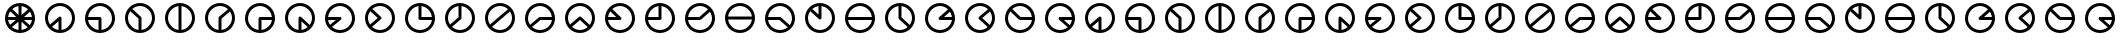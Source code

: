 SplineFontDB: 3.0
FontName: CodifiedFlagSemaphore-Regular
FullName: Flag Semaphore
FamilyName: CodifiedFlagSemaphore
Weight: Regular
Copyright: Copyright (c) 2017, Guillermo Robles, SIL Open Font License
UComments: "2017-8-3: Created with FontForge (http://fontforge.org)"
Version: 0.1
ItalicAngle: 0
UnderlinePosition: -102.4
UnderlineWidth: 51.2
Ascent: 819
Descent: 205
InvalidEm: 0
LayerCount: 2
Layer: 0 0 "Back" 1
Layer: 1 0 "Fore" 0
XUID: [1021 514 -681402365 5035457]
StyleMap: 0x0000
FSType: 0
OS2Version: 0
OS2_WeightWidthSlopeOnly: 0
OS2_UseTypoMetrics: 1
CreationTime: 1501794328
ModificationTime: 1502040406
OS2TypoAscent: 0
OS2TypoAOffset: 1
OS2TypoDescent: 0
OS2TypoDOffset: 1
OS2TypoLinegap: 92
OS2WinAscent: 0
OS2WinAOffset: 1
OS2WinDescent: 0
OS2WinDOffset: 1
HheadAscent: 0
HheadAOffset: 1
HheadDescent: 0
HheadDOffset: 1
MarkAttachClasses: 1
DEI: 91125
Encoding: ISO8859-1
UnicodeInterp: none
NameList: AGL For New Fonts
DisplaySize: -48
AntiAlias: 1
FitToEm: 0
WinInfo: 0 27 10
BeginPrivate: 0
EndPrivate
BeginChars: 256 53

StartChar: R
Encoding: 82 82 0
Width: 1024
VWidth: 0
Flags: HMW
LayerCount: 2
Fore
SplineSet
128 384 m 0
 128 597 299 768 512 768 c 0
 725 768 896 597 896 384 c 0
 896 171 725 0 512 0 c 0
 299 0 128 171 128 384 c 0
817 345 m 1
 512 345 l 1
 207 345 l 1
 227 196 359 77 512 77 c 0
 665 77 797 196 817 345 c 1
817 422 m 1
 798 571 665 691 512 691 c 0
 359 691 226 571 207 422 c 1
 512 422 l 1
 817 422 l 1
EndSplineSet
Validated: 1
EndChar

StartChar: D
Encoding: 68 68 1
Width: 1024
VWidth: 0
Flags: HW
LayerCount: 2
Fore
SplineSet
128 384 m 0
 128 597 299 768 512 768 c 0
 725 768 896 597 896 384 c 0
 896 171 725 0 512 0 c 0
 299 0 128 171 128 384 c 0
474 79 m 1
 474 384 l 1
 474 689 l 1
 325 670 205 537 205 384 c 0
 205 231 325 98 474 79 c 1
550 79 m 1
 699 98 819 231 819 384 c 0
 819 537 699 670 550 689 c 1
 550 384 l 1
 550 79 l 1
EndSplineSet
Validated: 1
EndChar

StartChar: A
Encoding: 65 65 2
Width: 1024
VWidth: 0
Flags: HW
LayerCount: 2
Fore
SplineSet
128 384 m 0
 128 597 299 768 512 768 c 0
 725 768 896 597 896 384 c 0
 896 171 725 0 512 0 c 0
 299 0 128 171 128 384 c 0
474 79 m 1
 474 301 l 1
 307 158 l 1
 353 116 411 87 474 79 c 1
550 79 m 1
 699 98 819 231 819 384 c 0
 819 550 678 691 512 691 c 0
 346 691 205 550 205 384 c 0
 205 323 224 265 256 216 c 1
 485 412 l 1
 486 412 l 1
 493 418 502 422 512 422 c 0
 534 422 550 406 550 384 c 2
 550 79 l 1
EndSplineSet
Validated: 1
EndChar

StartChar: B
Encoding: 66 66 3
Width: 1024
VWidth: 0
Flags: HW
LayerCount: 2
Fore
SplineSet
512 345 m 1025
550 345 m 1025
128 384 m 0,2,3
 128 597 299 768 512 768 c 0,4,5
 725 768 896 597 896 384 c 0,6,7
 896 171 725 0 512 0 c 0,8,9
 299 0 128 171 128 384 c 0,2,3
474 79 m 1,10,-1
 474 345 l 1,11,-1
 207 345 l 1,12,13
 225 209 338 97 474 79 c 1,10,-1
550 79 m 1,14,15
 699 98 819 231 819 384 c 0,16,17
 819 550 678 691 512 691 c 0,18,19
 359 691 226 571 207 422 c 1,20,-1
 512 422 l 2,21,22
 534 422 550 406 550 384 c 2,23,-1
 550 79 l 1,14,15
EndSplineSet
Validated: 1
EndChar

StartChar: C
Encoding: 67 67 4
Width: 1024
VWidth: 0
Flags: HW
LayerCount: 2
Fore
SplineSet
128 384 m 0
 128 597 299 768 512 768 c 0
 725 768 896 597 896 384 c 0
 896 171 725 0 512 0 c 0
 299 0 128 171 128 384 c 0
474 79 m 1
 474 367 l 1
 262 560 l 1
 226 510 205 449 205 384 c 0
 205 231 325 98 474 79 c 1
550 79 m 1
 699 98 819 231 819 384 c 0
 819 550 678 691 512 691 c 0
 438 691 368 663 314 617 c 1
 536 414 l 1
 536 414 l 1
 545 407 550 396 550 384 c 2
 550 79 l 1
EndSplineSet
Validated: 5
EndChar

StartChar: E
Encoding: 69 69 5
Width: 1024
VWidth: 0
Flags: HW
LayerCount: 2
Fore
SplineSet
128 384 m 0
 128 597 299 768 512 768 c 0
 725 768 896 597 896 384 c 0
 896 171 725 0 512 0 c 0
 299 0 128 171 128 384 c 0
474 79 m 1
 474 384 l 2
 474 395 479 405 486 412 c 1
 485 412 l 1
 718 609 l 1
 663 660 590 691 512 691 c 0
 346 691 205 550 205 384 c 0
 205 231 325 98 474 79 c 1
550 79 m 1
 699 98 819 231 819 384 c 0
 819 445 800 503 767 552 c 1
 550 366 l 1
 550 79 l 1
EndSplineSet
Validated: 1
EndChar

StartChar: F
Encoding: 70 70 6
Width: 1024
VWidth: 0
Flags: HW
LayerCount: 2
Fore
SplineSet
128 384 m 0
 128 597 299 768 512 768 c 0
 725 768 896 597 896 384 c 0
 896 171 725 0 512 0 c 0
 299 0 128 171 128 384 c 0
474 79 m 1
 474 384 l 2
 474 406 490 422 512 422 c 2
 817 422 l 1
 798 571 665 691 512 691 c 0
 346 691 205 550 205 384 c 0
 205 231 325 98 474 79 c 1
550 79 m 1
 686 97 799 209 817 345 c 1
 550 345 l 1
 550 79 l 1
EndSplineSet
Validated: 1
EndChar

StartChar: G
Encoding: 71 71 7
Width: 1024
VWidth: 0
Flags: HW
LayerCount: 2
Fore
SplineSet
128 384 m 0
 128 597 299 768 512 768 c 0
 725 768 896 597 896 384 c 0
 896 171 725 0 512 0 c 0
 299 0 128 171 128 384 c 0
474 79 m 1
 474 384 l 2
 474 406 490 422 512 422 c 0
 521 422 530 419 536 414 c 5
 536 414 l 1
 761 207 l 1
 798 258 819 319 819 384 c 0
 819 550 678 691 512 691 c 0
 346 691 205 550 205 384 c 0
 205 231 325 98 474 79 c 1
550 79 m 1
 610 87 665 114 710 152 c 1
 550 298 l 1
 550 79 l 1
EndSplineSet
Validated: 5
EndChar

StartChar: H
Encoding: 72 72 8
Width: 1024
VWidth: 0
Flags: HW
LayerCount: 2
Fore
SplineSet
128 384 m 0
 128 597 299 768 512 768 c 0
 725 768 896 597 896 384 c 0
 896 171 725 0 512 0 c 0
 299 0 128 171 128 384 c 0
256 216 m 1
 407 345 l 1
 207 345 l 1
 213 298 230 254 256 216 c 1
532 351 m 2
 307 158 l 1
 362 108 434 77 512 77 c 0
 678 77 819 218 819 384 c 0
 819 550 678 691 512 691 c 0
 359 691 226 571 207 422 c 1
 512 422 l 2
 534 422 550 406 550 384 c 0
 550 370 543 358 532 351 c 2
EndSplineSet
Validated: 1
EndChar

StartChar: I
Encoding: 73 73 9
Width: 1024
VWidth: 0
Flags: HW
LayerCount: 2
Fore
SplineSet
128 384 m 0
 128 597 299 768 512 768 c 0
 725 768 896 597 896 384 c 0
 896 171 725 0 512 0 c 0
 299 0 128 171 128 384 c 0
256 216 m 1
 454 385 l 1
 262 560 l 1
 226 510 205 449 205 384 c 0
 205 323 224 265 256 216 c 1
532 351 m 2
 307 158 l 1
 362 108 434 77 512 77 c 0
 678 77 819 218 819 384 c 0
 819 550 678 691 512 691 c 0
 438 691 368 663 314 617 c 1
 536 414 l 1
 536 414 l 1
 545 407 550 396 550 384 c 0
 550 370 543 358 532 351 c 2
EndSplineSet
Validated: 5
EndChar

StartChar: J
Encoding: 74 74 10
Width: 1024
VWidth: 0
Flags: HW
LayerCount: 2
Fore
SplineSet
128 384 m 0
 128 597 299 768 512 768 c 0
 725 768 896 597 896 384 c 0
 896 171 725 0 512 0 c 0
 299 0 128 171 128 384 c 0
205 384 m 0
 205 218 346 77 512 77 c 0
 665 77 797 196 817 345 c 1
 512 345 l 2
 490 345 474 362 474 384 c 2
 474 689 l 1
 325 670 205 537 205 384 c 0
550 689 m 1
 550 422 l 1
 817 422 l 1
 799 559 687 671 550 689 c 1
EndSplineSet
Validated: 1
EndChar

StartChar: K
Encoding: 75 75 11
Width: 1024
VWidth: 0
Flags: HW
LayerCount: 2
Fore
SplineSet
532 351 m 2
 307 158 l 1
 362 108 434 77 512 77 c 0
 678 77 819 218 819 384 c 0
 819 537 699 670 550 689 c 1
 550 384 l 2
 550 370 543 358 532 351 c 2
256 216 m 1
 474 402 l 1
 474 689 l 1
 325 670 205 537 205 384 c 0
 205 323 224 265 256 216 c 1
128 384 m 0
 128 597 299 768 512 768 c 0
 725 768 896 597 896 384 c 0
 896 171 725 0 512 0 c 0
 299 0 128 171 128 384 c 0
EndSplineSet
Validated: 1
EndChar

StartChar: L
Encoding: 76 76 12
Width: 1024
VWidth: 0
Flags: HW
LayerCount: 2
Fore
SplineSet
128 384 m 0
 128 597 299 768 512 768 c 0
 725 768 896 597 896 384 c 0
 896 171 725 0 512 0 c 0
 299 0 128 171 128 384 c 0
256 216 m 1
 485 412 l 1
 718 609 l 1
 663 660 590 691 512 691 c 0
 346 691 205 550 205 384 c 0
 205 323 224 265 256 216 c 1
532 351 m 2
 307 158 l 1
 362 108 434 77 512 77 c 0
 678 77 819 218 819 384 c 0
 819 445 800 503 767 552 c 1
 540 357 l 2
 538 355 535 353 532 351 c 2
EndSplineSet
Validated: 1
EndChar

StartChar: M
Encoding: 77 77 13
Width: 1024
VWidth: 0
Flags: HW
LayerCount: 2
Fore
SplineSet
128 384 m 0
 128 597 299 768 512 768 c 0
 725 768 896 597 896 384 c 0
 896 171 725 0 512 0 c 0
 299 0 128 171 128 384 c 0
256 216 m 1
 485 412 l 1
 486 412 l 1
 493 418 502 422 512 422 c 2
 817 422 l 1
 798 571 665 691 512 691 c 0
 346 691 205 550 205 384 c 0
 205 323 224 265 256 216 c 1
307 158 m 1
 362 108 434 77 512 77 c 0
 665 77 797 196 817 345 c 1
 525 345 l 1
 307 158 l 1
EndSplineSet
Validated: 1
EndChar

StartChar: N
Encoding: 78 78 14
Width: 1024
VWidth: 0
Flags: HW
LayerCount: 2
Fore
SplineSet
128 384 m 0
 128 597 299 768 512 768 c 0
 725 768 896 597 896 384 c 0
 896 171 725 0 512 0 c 0
 299 0 128 171 128 384 c 0
256 216 m 1
 485 412 l 1
 486 412 l 1
 493 418 502 422 512 422 c 0
 521 422 530 419 536 414 c 1
 536 414 l 1
 761 207 l 1
 798 258 819 319 819 384 c 0
 819 550 678 691 512 691 c 0
 346 691 205 550 205 384 c 0
 205 323 224 265 256 216 c 1
307 158 m 1
 362 108 434 77 512 77 c 0
 587 77 656 106 710 152 c 1
 511 333 l 1
 307 158 l 1
EndSplineSet
Validated: 5
EndChar

StartChar: O
Encoding: 79 79 15
Width: 1024
VWidth: 0
Flags: HW
LayerCount: 2
Fore
SplineSet
128 384 m 0
 128 597 299 768 512 768 c 0
 725 768 896 597 896 384 c 0
 896 171 725 0 512 0 c 0
 299 0 128 171 128 384 c 0
207 345 m 1
 227 196 359 77 512 77 c 0
 678 77 819 218 819 384 c 0
 819 550 678 691 512 691 c 0
 438 691 368 663 314 617 c 1
 536 414 l 1
 536 414 l 1
 545 407 550 396 550 384 c 0
 550 362 534 345 512 345 c 2
 207 345 l 1
207 422 m 1
 414 422 l 1
 262 560 l 1
 233 520 214 473 207 422 c 1
EndSplineSet
Validated: 5
EndChar

StartChar: P
Encoding: 80 80 16
Width: 1024
VWidth: 0
Flags: HW
LayerCount: 2
Fore
SplineSet
128 384 m 0
 128 597 299 768 512 768 c 0
 725 768 896 597 896 384 c 0
 896 171 725 0 512 0 c 0
 299 0 128 171 128 384 c 0
474 689 m 1
 337 671 225 559 207 422 c 1
 474 422 l 1
 474 689 l 1
550 384 m 2
 550 362 534 345 512 345 c 2
 207 345 l 1
 227 196 359 77 512 77 c 0
 678 77 819 218 819 384 c 0
 819 537 699 670 550 689 c 1
 550 384 l 2
EndSplineSet
Validated: 1
EndChar

StartChar: Q
Encoding: 81 81 17
Width: 1024
VWidth: 0
Flags: HW
LayerCount: 2
Fore
SplineSet
128 384 m 0
 128 597 299 768 512 768 c 0
 725 768 896 597 896 384 c 0
 896 171 725 0 512 0 c 0
 299 0 128 171 128 384 c 0
207 345 m 1
 227 196 359 77 512 77 c 0
 678 77 819 218 819 384 c 0
 819 445 800 503 767 552 c 1
 540 357 l 2
 533 349 523 345 512 345 c 2
 207 345 l 1
207 422 m 1
 497 422 l 1
 718 609 l 1
 663 660 590 691 512 691 c 0
 359 691 226 571 207 422 c 1
EndSplineSet
Validated: 1
EndChar

StartChar: S
Encoding: 83 83 18
Width: 1024
VWidth: 0
Flags: HW
LayerCount: 2
Fore
SplineSet
128 384 m 0
 128 597 299 768 512 768 c 0
 725 768 896 597 896 384 c 0
 896 171 725 0 512 0 c 0
 299 0 128 171 128 384 c 0
207 345 m 1
 227 196 359 77 512 77 c 0
 587 77 656 106 710 152 c 1
 498 345 l 1
 207 345 l 1
512 422 m 2
 521 422 530 419 536 414 c 1
 536 414 l 1
 761 207 l 1
 798 258 819 319 819 384 c 0
 819 550 678 691 512 691 c 0
 359 691 226 571 207 422 c 1
 512 422 l 2
EndSplineSet
Validated: 5
EndChar

StartChar: T
Encoding: 84 84 19
Width: 1024
VWidth: 0
Flags: HW
LayerCount: 2
Fore
SplineSet
128 384 m 0
 128 597 299 768 512 768 c 0
 725 768 896 597 896 384 c 0
 896 171 725 0 512 0 c 0
 299 0 128 171 128 384 c 0
205 384 m 0
 205 218 346 77 512 77 c 0
 678 77 819 218 819 384 c 0
 819 537 699 670 550 689 c 1
 550 384 l 2
 550 362 534 345 512 345 c 0
 500 345 490 350 483 358 c 2
 262 560 l 1
 226 510 205 449 205 384 c 0
474 689 m 1
 414 681 359 655 314 617 c 1
 474 471 l 1
 474 689 l 1
EndSplineSet
Validated: 1
EndChar

StartChar: U
Encoding: 85 85 20
Width: 1024
VWidth: 0
Flags: HW
LayerCount: 2
Fore
SplineSet
128 384 m 0
 128 597 299 768 512 768 c 0
 725 768 896 597 896 384 c 0
 896 171 725 0 512 0 c 0
 299 0 128 171 128 384 c 0
817 345 m 1
 512 345 l 1
 207 345 l 1
 227 196 359 77 512 77 c 0
 665 77 797 196 817 345 c 1
817 422 m 1
 798 571 665 691 512 691 c 0
 359 691 226 571 207 422 c 1
 512 422 l 1
 817 422 l 1
EndSplineSet
Validated: 1
EndChar

StartChar: V
Encoding: 86 86 21
Width: 1024
VWidth: 0
Flags: HW
LayerCount: 2
Fore
SplineSet
128 384 m 0
 128 597 299 768 512 768 c 0
 725 768 896 597 896 384 c 0
 896 171 725 0 512 0 c 0
 299 0 128 171 128 384 c 0
205 384 m 0
 205 218 346 77 512 77 c 0
 587 77 656 106 710 152 c 1
 490 352 l 2
 480 359 474 371 474 384 c 2
 474 689 l 1
 325 670 205 537 205 384 c 0
550 689 m 1
 550 401 l 1
 761 207 l 1
 798 258 819 319 819 384 c 0
 819 537 699 670 550 689 c 1
EndSplineSet
Validated: 1
EndChar

StartChar: W
Encoding: 87 87 22
Width: 1024
VWidth: 0
Flags: HW
LayerCount: 2
Fore
SplineSet
128 384 m 0
 128 597 299 768 512 768 c 0
 725 768 896 597 896 384 c 0
 896 171 725 0 512 0 c 0
 299 0 128 171 128 384 c 0
205 384 m 0
 205 218 346 77 512 77 c 0
 665 77 797 196 817 345 c 1
 512 345 l 2
 490 345 474 362 474 384 c 0
 474 395 479 405 486 412 c 1
 485 412 l 1
 718 609 l 1
 663 660 590 691 512 691 c 0
 346 691 205 550 205 384 c 0
817 422 m 1
 811 469 793 513 767 552 c 1
 615 422 l 1
 817 422 l 1
EndSplineSet
Validated: 1
EndChar

StartChar: X
Encoding: 88 88 23
Width: 1024
VWidth: 0
Flags: HW
LayerCount: 2
Fore
SplineSet
128 384 m 0
 128 597 299 768 512 768 c 0
 725 768 896 597 896 384 c 0
 896 171 725 0 512 0 c 0
 299 0 128 171 128 384 c 0
205 384 m 0
 205 218 346 77 512 77 c 0
 587 77 656 106 710 152 c 1
 490 352 l 2
 480 359 474 371 474 384 c 0
 474 395 479 405 486 412 c 1
 485 412 l 1
 718 609 l 1
 663 660 590 691 512 691 c 0
 346 691 205 550 205 384 c 0
767 552 m 1
 570 383 l 1
 761 207 l 1
 798 258 819 319 819 384 c 0
 819 445 800 503 767 552 c 1
EndSplineSet
Validated: 1
EndChar

StartChar: Y
Encoding: 89 89 24
Width: 1024
VWidth: 0
Flags: HW
LayerCount: 2
Fore
SplineSet
128 384 m 0
 128 597 299 768 512 768 c 0
 725 768 896 597 896 384 c 0
 896 171 725 0 512 0 c 0
 299 0 128 171 128 384 c 0
205 384 m 0
 205 218 346 77 512 77 c 0
 665 77 797 196 817 345 c 1
 512 345 l 2
 500 345 490 350 483 358 c 2
 262 560 l 1
 226 510 205 449 205 384 c 0
817 422 m 1
 798 571 665 691 512 691 c 0
 438 691 368 663 314 617 c 1
 527 422 l 1
 817 422 l 1
EndSplineSet
Validated: 1
EndChar

StartChar: Z
Encoding: 90 90 25
Width: 1024
VWidth: 0
Flags: HW
LayerCount: 2
Fore
SplineSet
128 384 m 0
 128 597 299 768 512 768 c 0
 725 768 896 597 896 384 c 0
 896 171 725 0 512 0 c 0
 299 0 128 171 128 384 c 0
205 384 m 0
 205 218 346 77 512 77 c 0
 587 77 656 106 710 152 c 1
 490 352 l 2
 480 359 474 371 474 384 c 0
 474 406 490 422 512 422 c 2
 817 422 l 1
 798 571 665 691 512 691 c 0
 346 691 205 550 205 384 c 0
817 345 m 1
 611 345 l 1
 761 207 l 1
 790 247 810 294 817 345 c 1
EndSplineSet
Validated: 1
EndChar

StartChar: at
Encoding: 64 64 26
Width: 1024
VWidth: 0
Flags: HW
LayerCount: 2
Fore
SplineSet
806 165 m 1
 711 151 l 1
 488 354 l 1
 536 414 l 1
 806 165 l 1
536 414 m 1
 488 354 l 1
 211 607 l 1
 266 661 l 1
 536 414 l 1
766 649 m 1
 768 553 l 1
 539 356 l 1
 485 412 l 1
 766 649 l 1
183 422 m 1
 512 422 l 1
 512 345 l 1
 174 345 l 1
 183 422 l 1
512 422 m 1
 857 422 l 1
 850 345 l 1
 512 345 l 1
 512 422 l 1
474 713 m 1
 550 713 l 1
 550 384 l 1
 474 384 l 1
 474 713 l 1
485 412 m 1
 539 356 l 1
 254 113 l 1
 207 174 l 1
 485 412 l 1
474 384 m 1
 550 384 l 1
 550 55 l 1
 474 55 l 1
 474 384 l 1
474 384 m 0
 474 406 490 422 512 422 c 0
 534 422 550 406 550 384 c 0
 550 362 534 345 512 345 c 0
 490 345 474 362 474 384 c 0
205 384 m 0
 205 218 346 77 512 77 c 0
 678 77 819 218 819 384 c 0
 819 550 678 691 512 691 c 0
 346 691 205 550 205 384 c 0
128 384 m 0
 128 597 299 768 512 768 c 0
 725 768 896 597 896 384 c 0
 896 171 725 0 512 0 c 0
 299 0 128 171 128 384 c 0
EndSplineSet
Validated: 5
EndChar

StartChar: a
Encoding: 97 97 27
Width: 1024
VWidth: 0
Flags: HW
LayerCount: 2
Fore
SplineSet
128 384 m 0
 128 597 299 768 512 768 c 0
 725 768 896 597 896 384 c 0
 896 171 725 0 512 0 c 0
 299 0 128 171 128 384 c 0
474 79 m 1
 474 301 l 1
 307 158 l 1
 353 116 411 87 474 79 c 1
550 79 m 1
 699 98 819 231 819 384 c 0
 819 550 678 691 512 691 c 0
 346 691 205 550 205 384 c 0
 205 323 224 265 256 216 c 1
 485 412 l 1
 486 412 l 1
 493 418 502 422 512 422 c 0
 534 422 550 406 550 384 c 2
 550 79 l 1
EndSplineSet
Validated: 1
EndChar

StartChar: b
Encoding: 98 98 28
Width: 1024
VWidth: 0
Flags: HW
LayerCount: 2
Fore
SplineSet
512 345 m 1025
550 345 m 1025
128 384 m 0,2,3
 128 597 299 768 512 768 c 0,4,5
 725 768 896 597 896 384 c 0,6,7
 896 171 725 0 512 0 c 0,8,9
 299 0 128 171 128 384 c 0,2,3
474 79 m 1,10,-1
 474 345 l 1,11,-1
 207 345 l 1,12,13
 225 209 338 97 474 79 c 1,10,-1
550 79 m 1,14,15
 699 98 819 231 819 384 c 0,16,17
 819 550 678 691 512 691 c 0,18,19
 359 691 226 571 207 422 c 1,20,-1
 512 422 l 2,21,22
 534 422 550 406 550 384 c 2,23,-1
 550 79 l 1,14,15
EndSplineSet
Validated: 1
EndChar

StartChar: c
Encoding: 99 99 29
Width: 1024
VWidth: 0
Flags: HW
LayerCount: 2
Fore
SplineSet
128 384 m 0
 128 597 299 768 512 768 c 0
 725 768 896 597 896 384 c 0
 896 171 725 0 512 0 c 0
 299 0 128 171 128 384 c 0
474 79 m 1
 474 367 l 1
 262 560 l 1
 226 510 205 449 205 384 c 0
 205 231 325 98 474 79 c 1
550 79 m 1
 699 98 819 231 819 384 c 0
 819 550 678 691 512 691 c 0
 438 691 368 663 314 617 c 1
 536 414 l 1
 536 414 l 1
 545 407 550 396 550 384 c 2
 550 79 l 1
EndSplineSet
Validated: 5
EndChar

StartChar: d
Encoding: 100 100 30
Width: 1024
VWidth: 0
Flags: HW
LayerCount: 2
Fore
SplineSet
128 384 m 0
 128 597 299 768 512 768 c 0
 725 768 896 597 896 384 c 0
 896 171 725 0 512 0 c 0
 299 0 128 171 128 384 c 0
474 79 m 1
 474 384 l 1
 474 689 l 1
 325 670 205 537 205 384 c 0
 205 231 325 98 474 79 c 1
550 79 m 1
 699 98 819 231 819 384 c 0
 819 537 699 670 550 689 c 1
 550 384 l 1
 550 79 l 1
EndSplineSet
Validated: 1
EndChar

StartChar: e
Encoding: 101 101 31
Width: 1024
VWidth: 0
Flags: HW
LayerCount: 2
Fore
SplineSet
128 384 m 0
 128 597 299 768 512 768 c 0
 725 768 896 597 896 384 c 0
 896 171 725 0 512 0 c 0
 299 0 128 171 128 384 c 0
474 79 m 1
 474 384 l 2
 474 395 479 405 486 412 c 1
 485 412 l 1
 718 609 l 1
 663 660 590 691 512 691 c 0
 346 691 205 550 205 384 c 0
 205 231 325 98 474 79 c 1
550 79 m 1
 699 98 819 231 819 384 c 0
 819 445 800 503 767 552 c 1
 550 366 l 1
 550 79 l 1
EndSplineSet
Validated: 1
EndChar

StartChar: f
Encoding: 102 102 32
Width: 1024
VWidth: 0
Flags: HW
LayerCount: 2
Fore
SplineSet
128 384 m 0
 128 597 299 768 512 768 c 0
 725 768 896 597 896 384 c 0
 896 171 725 0 512 0 c 0
 299 0 128 171 128 384 c 0
474 79 m 1
 474 384 l 2
 474 406 490 422 512 422 c 2
 817 422 l 1
 798 571 665 691 512 691 c 0
 346 691 205 550 205 384 c 0
 205 231 325 98 474 79 c 1
550 79 m 1
 686 97 799 209 817 345 c 1
 550 345 l 1
 550 79 l 1
EndSplineSet
Validated: 1
EndChar

StartChar: g
Encoding: 103 103 33
Width: 1024
VWidth: 0
Flags: HW
LayerCount: 2
Fore
SplineSet
128 384 m 0
 128 597 299 768 512 768 c 0
 725 768 896 597 896 384 c 0
 896 171 725 0 512 0 c 0
 299 0 128 171 128 384 c 0
474 79 m 1
 474 384 l 2
 474 406 490 422 512 422 c 0
 521 422 530 419 536 414 c 5
 536 414 l 1
 761 207 l 1
 798 258 819 319 819 384 c 0
 819 550 678 691 512 691 c 0
 346 691 205 550 205 384 c 0
 205 231 325 98 474 79 c 1
550 79 m 1
 610 87 665 114 710 152 c 1
 550 298 l 1
 550 79 l 1
EndSplineSet
Validated: 5
EndChar

StartChar: h
Encoding: 104 104 34
Width: 1024
VWidth: 0
Flags: HW
LayerCount: 2
Fore
SplineSet
128 384 m 0
 128 597 299 768 512 768 c 0
 725 768 896 597 896 384 c 0
 896 171 725 0 512 0 c 0
 299 0 128 171 128 384 c 0
256 216 m 1
 407 345 l 1
 207 345 l 1
 213 298 230 254 256 216 c 1
532 351 m 2
 307 158 l 1
 362 108 434 77 512 77 c 0
 678 77 819 218 819 384 c 0
 819 550 678 691 512 691 c 0
 359 691 226 571 207 422 c 1
 512 422 l 2
 534 422 550 406 550 384 c 0
 550 370 543 358 532 351 c 2
EndSplineSet
Validated: 1
EndChar

StartChar: i
Encoding: 105 105 35
Width: 1024
VWidth: 0
Flags: HW
LayerCount: 2
Fore
SplineSet
128 384 m 0
 128 597 299 768 512 768 c 0
 725 768 896 597 896 384 c 0
 896 171 725 0 512 0 c 0
 299 0 128 171 128 384 c 0
256 216 m 1
 454 385 l 1
 262 560 l 1
 226 510 205 449 205 384 c 0
 205 323 224 265 256 216 c 1
532 351 m 2
 307 158 l 1
 362 108 434 77 512 77 c 0
 678 77 819 218 819 384 c 0
 819 550 678 691 512 691 c 0
 438 691 368 663 314 617 c 1
 536 414 l 1
 536 414 l 1
 545 407 550 396 550 384 c 0
 550 370 543 358 532 351 c 2
EndSplineSet
Validated: 5
EndChar

StartChar: j
Encoding: 106 106 36
Width: 1024
VWidth: 0
Flags: HW
LayerCount: 2
Fore
SplineSet
128 384 m 0
 128 597 299 768 512 768 c 0
 725 768 896 597 896 384 c 0
 896 171 725 0 512 0 c 0
 299 0 128 171 128 384 c 0
205 384 m 0
 205 218 346 77 512 77 c 0
 665 77 797 196 817 345 c 1
 512 345 l 2
 490 345 474 362 474 384 c 2
 474 689 l 1
 325 670 205 537 205 384 c 0
550 689 m 1
 550 422 l 1
 817 422 l 1
 799 559 687 671 550 689 c 1
EndSplineSet
Validated: 1
EndChar

StartChar: k
Encoding: 107 107 37
Width: 1024
VWidth: 0
Flags: HW
LayerCount: 2
Fore
SplineSet
532 351 m 2
 307 158 l 1
 362 108 434 77 512 77 c 0
 678 77 819 218 819 384 c 0
 819 537 699 670 550 689 c 1
 550 384 l 2
 550 370 543 358 532 351 c 2
256 216 m 1
 474 402 l 1
 474 689 l 1
 325 670 205 537 205 384 c 0
 205 323 224 265 256 216 c 1
128 384 m 0
 128 597 299 768 512 768 c 0
 725 768 896 597 896 384 c 0
 896 171 725 0 512 0 c 0
 299 0 128 171 128 384 c 0
EndSplineSet
Validated: 1
EndChar

StartChar: l
Encoding: 108 108 38
Width: 1024
VWidth: 0
Flags: HW
LayerCount: 2
Fore
SplineSet
128 384 m 0
 128 597 299 768 512 768 c 0
 725 768 896 597 896 384 c 0
 896 171 725 0 512 0 c 0
 299 0 128 171 128 384 c 0
256 216 m 1
 485 412 l 1
 718 609 l 1
 663 660 590 691 512 691 c 0
 346 691 205 550 205 384 c 0
 205 323 224 265 256 216 c 1
532 351 m 2
 307 158 l 1
 362 108 434 77 512 77 c 0
 678 77 819 218 819 384 c 0
 819 445 800 503 767 552 c 1
 540 357 l 2
 538 355 535 353 532 351 c 2
EndSplineSet
Validated: 1
EndChar

StartChar: m
Encoding: 109 109 39
Width: 1024
VWidth: 0
Flags: HW
LayerCount: 2
Fore
SplineSet
128 384 m 0
 128 597 299 768 512 768 c 0
 725 768 896 597 896 384 c 0
 896 171 725 0 512 0 c 0
 299 0 128 171 128 384 c 0
256 216 m 1
 485 412 l 1
 486 412 l 1
 493 418 502 422 512 422 c 2
 817 422 l 1
 798 571 665 691 512 691 c 0
 346 691 205 550 205 384 c 0
 205 323 224 265 256 216 c 1
307 158 m 1
 362 108 434 77 512 77 c 0
 665 77 797 196 817 345 c 1
 525 345 l 1
 307 158 l 1
EndSplineSet
Validated: 1
EndChar

StartChar: n
Encoding: 110 110 40
Width: 1024
VWidth: 0
Flags: HW
LayerCount: 2
Fore
SplineSet
128 384 m 0
 128 597 299 768 512 768 c 0
 725 768 896 597 896 384 c 0
 896 171 725 0 512 0 c 0
 299 0 128 171 128 384 c 0
256 216 m 1
 485 412 l 1
 486 412 l 1
 493 418 502 422 512 422 c 0
 521 422 530 419 536 414 c 1
 536 414 l 1
 761 207 l 1
 798 258 819 319 819 384 c 0
 819 550 678 691 512 691 c 0
 346 691 205 550 205 384 c 0
 205 323 224 265 256 216 c 1
307 158 m 1
 362 108 434 77 512 77 c 0
 587 77 656 106 710 152 c 1
 511 333 l 1
 307 158 l 1
EndSplineSet
Validated: 5
EndChar

StartChar: o
Encoding: 111 111 41
Width: 1024
VWidth: 0
Flags: HW
LayerCount: 2
Fore
SplineSet
128 384 m 0
 128 597 299 768 512 768 c 0
 725 768 896 597 896 384 c 0
 896 171 725 0 512 0 c 0
 299 0 128 171 128 384 c 0
207 345 m 1
 227 196 359 77 512 77 c 0
 678 77 819 218 819 384 c 0
 819 550 678 691 512 691 c 0
 438 691 368 663 314 617 c 1
 536 414 l 1
 536 414 l 1
 545 407 550 396 550 384 c 0
 550 362 534 345 512 345 c 2
 207 345 l 1
207 422 m 1
 414 422 l 1
 262 560 l 1
 233 520 214 473 207 422 c 1
EndSplineSet
Validated: 5
EndChar

StartChar: p
Encoding: 112 112 42
Width: 1024
VWidth: 0
Flags: HW
LayerCount: 2
Fore
SplineSet
128 384 m 0
 128 597 299 768 512 768 c 0
 725 768 896 597 896 384 c 0
 896 171 725 0 512 0 c 0
 299 0 128 171 128 384 c 0
474 689 m 1
 337 671 225 559 207 422 c 1
 474 422 l 1
 474 689 l 1
550 384 m 2
 550 362 534 345 512 345 c 2
 207 345 l 1
 227 196 359 77 512 77 c 0
 678 77 819 218 819 384 c 0
 819 537 699 670 550 689 c 1
 550 384 l 2
EndSplineSet
Validated: 1
EndChar

StartChar: q
Encoding: 113 113 43
Width: 1024
VWidth: 0
Flags: HW
LayerCount: 2
Fore
SplineSet
128 384 m 0
 128 597 299 768 512 768 c 0
 725 768 896 597 896 384 c 0
 896 171 725 0 512 0 c 0
 299 0 128 171 128 384 c 0
207 345 m 1
 227 196 359 77 512 77 c 0
 678 77 819 218 819 384 c 0
 819 445 800 503 767 552 c 1
 540 357 l 2
 533 349 523 345 512 345 c 2
 207 345 l 1
207 422 m 1
 497 422 l 1
 718 609 l 1
 663 660 590 691 512 691 c 0
 359 691 226 571 207 422 c 1
EndSplineSet
Validated: 1
EndChar

StartChar: r
Encoding: 114 114 44
Width: 1024
VWidth: 0
Flags: HW
LayerCount: 2
Fore
SplineSet
128 384 m 0
 128 597 299 768 512 768 c 0
 725 768 896 597 896 384 c 0
 896 171 725 0 512 0 c 0
 299 0 128 171 128 384 c 0
817 345 m 1
 512 345 l 1
 207 345 l 1
 227 196 359 77 512 77 c 0
 665 77 797 196 817 345 c 1
817 422 m 1
 798 571 665 691 512 691 c 0
 359 691 226 571 207 422 c 1
 512 422 l 1
 817 422 l 1
EndSplineSet
Validated: 1
EndChar

StartChar: s
Encoding: 115 115 45
Width: 1024
VWidth: 0
Flags: HW
LayerCount: 2
Fore
SplineSet
128 384 m 0
 128 597 299 768 512 768 c 0
 725 768 896 597 896 384 c 0
 896 171 725 0 512 0 c 0
 299 0 128 171 128 384 c 0
207 345 m 1
 227 196 359 77 512 77 c 0
 587 77 656 106 710 152 c 1
 498 345 l 1
 207 345 l 1
512 422 m 2
 521 422 530 419 536 414 c 1
 536 414 l 1
 761 207 l 1
 798 258 819 319 819 384 c 0
 819 550 678 691 512 691 c 0
 359 691 226 571 207 422 c 1
 512 422 l 2
EndSplineSet
Validated: 5
EndChar

StartChar: t
Encoding: 116 116 46
Width: 1024
VWidth: 0
Flags: HW
LayerCount: 2
Fore
SplineSet
128 384 m 0
 128 597 299 768 512 768 c 0
 725 768 896 597 896 384 c 0
 896 171 725 0 512 0 c 0
 299 0 128 171 128 384 c 0
205 384 m 0
 205 218 346 77 512 77 c 0
 678 77 819 218 819 384 c 0
 819 537 699 670 550 689 c 1
 550 384 l 2
 550 362 534 345 512 345 c 0
 500 345 490 350 483 358 c 2
 262 560 l 1
 226 510 205 449 205 384 c 0
474 689 m 1
 414 681 359 655 314 617 c 1
 474 471 l 1
 474 689 l 1
EndSplineSet
Validated: 1
EndChar

StartChar: u
Encoding: 117 117 47
Width: 1024
VWidth: 0
Flags: HW
LayerCount: 2
Fore
SplineSet
128 384 m 0
 128 597 299 768 512 768 c 0
 725 768 896 597 896 384 c 0
 896 171 725 0 512 0 c 0
 299 0 128 171 128 384 c 0
817 345 m 1
 512 345 l 1
 207 345 l 1
 227 196 359 77 512 77 c 0
 665 77 797 196 817 345 c 1
817 422 m 1
 798 571 665 691 512 691 c 0
 359 691 226 571 207 422 c 1
 512 422 l 1
 817 422 l 1
EndSplineSet
Validated: 1
EndChar

StartChar: v
Encoding: 118 118 48
Width: 1024
VWidth: 0
Flags: HW
LayerCount: 2
Fore
SplineSet
128 384 m 0
 128 597 299 768 512 768 c 0
 725 768 896 597 896 384 c 0
 896 171 725 0 512 0 c 0
 299 0 128 171 128 384 c 0
205 384 m 0
 205 218 346 77 512 77 c 0
 587 77 656 106 710 152 c 1
 490 352 l 2
 480 359 474 371 474 384 c 2
 474 689 l 1
 325 670 205 537 205 384 c 0
550 689 m 1
 550 401 l 1
 761 207 l 1
 798 258 819 319 819 384 c 0
 819 537 699 670 550 689 c 1
EndSplineSet
Validated: 1
EndChar

StartChar: w
Encoding: 119 119 49
Width: 1024
VWidth: 0
Flags: HW
LayerCount: 2
Fore
SplineSet
128 384 m 0
 128 597 299 768 512 768 c 0
 725 768 896 597 896 384 c 0
 896 171 725 0 512 0 c 0
 299 0 128 171 128 384 c 0
205 384 m 0
 205 218 346 77 512 77 c 0
 665 77 797 196 817 345 c 1
 512 345 l 2
 490 345 474 362 474 384 c 0
 474 395 479 405 486 412 c 1
 485 412 l 1
 718 609 l 1
 663 660 590 691 512 691 c 0
 346 691 205 550 205 384 c 0
817 422 m 1
 811 469 793 513 767 552 c 1
 615 422 l 1
 817 422 l 1
EndSplineSet
Validated: 1
EndChar

StartChar: x
Encoding: 120 120 50
Width: 1024
VWidth: 0
Flags: HW
LayerCount: 2
Fore
SplineSet
128 384 m 0
 128 597 299 768 512 768 c 0
 725 768 896 597 896 384 c 0
 896 171 725 0 512 0 c 0
 299 0 128 171 128 384 c 0
205 384 m 0
 205 218 346 77 512 77 c 0
 587 77 656 106 710 152 c 1
 490 352 l 2
 480 359 474 371 474 384 c 0
 474 395 479 405 486 412 c 1
 485 412 l 1
 718 609 l 1
 663 660 590 691 512 691 c 0
 346 691 205 550 205 384 c 0
767 552 m 1
 570 383 l 1
 761 207 l 1
 798 258 819 319 819 384 c 0
 819 445 800 503 767 552 c 1
EndSplineSet
Validated: 1
EndChar

StartChar: y
Encoding: 121 121 51
Width: 1024
VWidth: 0
Flags: HW
LayerCount: 2
Fore
SplineSet
128 384 m 0
 128 597 299 768 512 768 c 0
 725 768 896 597 896 384 c 0
 896 171 725 0 512 0 c 0
 299 0 128 171 128 384 c 0
205 384 m 0
 205 218 346 77 512 77 c 0
 665 77 797 196 817 345 c 1
 512 345 l 2
 500 345 490 350 483 358 c 2
 262 560 l 1
 226 510 205 449 205 384 c 0
817 422 m 1
 798 571 665 691 512 691 c 0
 438 691 368 663 314 617 c 1
 527 422 l 1
 817 422 l 1
EndSplineSet
Validated: 1
EndChar

StartChar: z
Encoding: 122 122 52
Width: 1024
VWidth: 0
Flags: HW
LayerCount: 2
Fore
SplineSet
128 384 m 0
 128 597 299 768 512 768 c 0
 725 768 896 597 896 384 c 0
 896 171 725 0 512 0 c 0
 299 0 128 171 128 384 c 0
205 384 m 0
 205 218 346 77 512 77 c 0
 587 77 656 106 710 152 c 1
 490 352 l 2
 480 359 474 371 474 384 c 0
 474 406 490 422 512 422 c 2
 817 422 l 1
 798 571 665 691 512 691 c 0
 346 691 205 550 205 384 c 0
817 345 m 1
 611 345 l 1
 761 207 l 1
 790 247 810 294 817 345 c 1
EndSplineSet
Validated: 1
EndChar
EndChars
EndSplineFont
